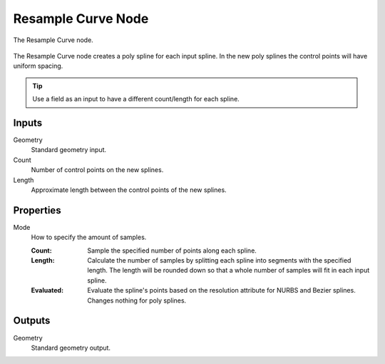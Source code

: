 .. index:: Geometry Nodes; Resample Curve
.. _bpy.types.GeometryNodeResampleCurve:

*******************
Resample Curve Node
*******************

.. figure:: /images/modeling_geometry-nodes_curve_resample-curve_node.png
   :align: center

   The Resample Curve node.

The Resample Curve node creates a poly spline for each input spline.
In the new poly splines the control points will have uniform spacing.

.. tip::
   Use a field as an input to have a different count/length for each
   spline.


Inputs
======

Geometry
   Standard geometry input.

Count
   Number of control points on the new splines.

Length
   Approximate length between the control points of the new splines.


Properties
==========

Mode
   How to specify the amount of samples.

   :Count:
      Sample the specified number of points along each spline.
   :Length:
      Calculate the number of samples by splitting each spline into segments with the specified length.
      The length will be rounded down so that a whole number of samples will fit in each input spline.
   :Evaluated:
      Evaluate the spline's points based on the resolution attribute for NURBS and Bezier splines.
      Changes nothing for poly splines.


Outputs
=======

Geometry
   Standard geometry output.
